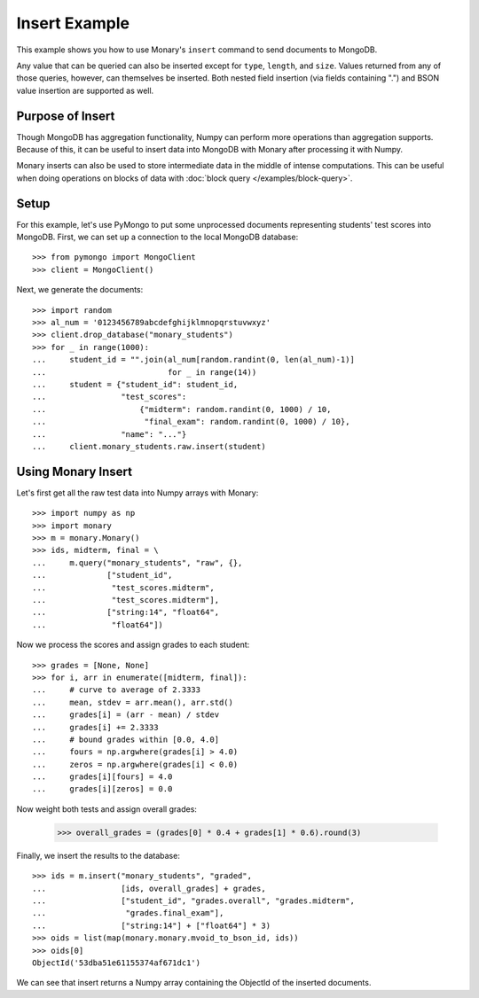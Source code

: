 Insert Example
==============

This example shows you how to use Monary's ``insert`` command to send documents
to MongoDB.

Any value that can be queried can also be inserted except for ``type``,
``length``, and ``size``. Values returned from any of those queries, however,
can themselves be inserted. Both nested field insertion (via fields containing
".") and BSON value insertion are supported as well.

Purpose of Insert
-----------------
Though MongoDB has aggregation functionality, Numpy can perform more operations
than aggregation supports. Because of this, it can be useful to insert data
into MongoDB with Monary after processing it with Numpy.

Monary inserts can also be used to store intermediate data in the middle of
intense computations. This can be useful when doing operations on blocks of
data with :doc:`block query </examples/block-query>`.

Setup
-----
For this example, let's use PyMongo to put some unprocessed documents
representing students' test scores into MongoDB. First, we can set up a
connection to the local MongoDB database::

    >>> from pymongo import MongoClient
    >>> client = MongoClient()

Next, we generate the documents::

    >>> import random
    >>> al_num = '0123456789abcdefghijklmnopqrstuvwxyz'
    >>> client.drop_database("monary_students")
    >>> for _ in range(1000):
    ...     student_id = "".join(al_num[random.randint(0, len(al_num)-1)]
    ...                          for _ in range(14))
    ...     student = {"student_id": student_id,
    ...                "test_scores":
    ...                    {"midterm": random.randint(0, 1000) / 10,
    ...                     "final_exam": random.randint(0, 1000) / 10},
    ...                "name": "..."}
    ...     client.monary_students.raw.insert(student)


Using Monary Insert
-------------------
Let's first get all the raw test data into Numpy arrays with Monary::

    >>> import numpy as np
    >>> import monary
    >>> m = monary.Monary()
    >>> ids, midterm, final = \
    ...     m.query("monary_students", "raw", {},
    ...             ["student_id",
    ...              "test_scores.midterm",
    ...              "test_scores.midterm"],
    ...             ["string:14", "float64",
    ...              "float64"])

Now we process the scores and assign grades to each student::

    >>> grades = [None, None]
    >>> for i, arr in enumerate([midterm, final]):
    ...     # curve to average of 2.3333
    ...     mean, stdev = arr.mean(), arr.std()
    ...     grades[i] = (arr - mean) / stdev
    ...     grades[i] += 2.3333
    ...     # bound grades within [0.0, 4.0]
    ...     fours = np.argwhere(grades[i] > 4.0)
    ...     zeros = np.argwhere(grades[i] < 0.0)
    ...     grades[i][fours] = 4.0
    ...     grades[i][zeros] = 0.0

Now weight both tests and assign overall grades:

    >>> overall_grades = (grades[0] * 0.4 + grades[1] * 0.6).round(3)

Finally, we insert the results to the database::

    >>> ids = m.insert("monary_students", "graded",
    ...                [ids, overall_grades] + grades,
    ...                ["student_id", "grades.overall", "grades.midterm",
    ...                 "grades.final_exam"],
    ...                ["string:14"] + ["float64"] * 3)
    >>> oids = list(map(monary.monary.mvoid_to_bson_id, ids))
    >>> oids[0]
    ObjectId('53dba51e61155374af671dc1')

We can see that insert returns a Numpy array containing the ObjectId of the
inserted documents.
